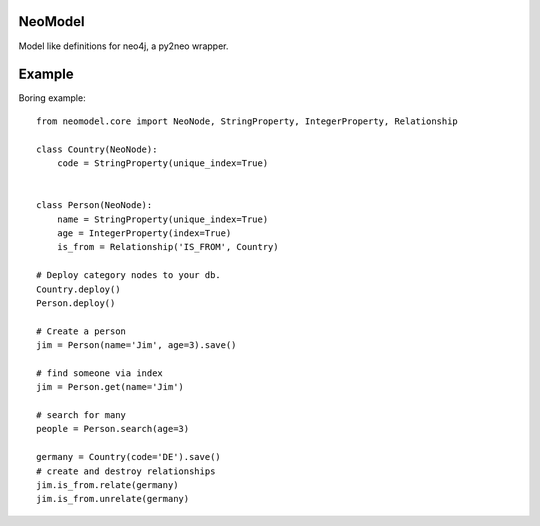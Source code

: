 ========
NeoModel
========

Model like definitions for neo4j, a py2neo wrapper.

=======
Example
=======
Boring example::

    from neomodel.core import NeoNode, StringProperty, IntegerProperty, Relationship

    class Country(NeoNode):
        code = StringProperty(unique_index=True)


    class Person(NeoNode):
        name = StringProperty(unique_index=True)
        age = IntegerProperty(index=True)
        is_from = Relationship('IS_FROM', Country)

    # Deploy category nodes to your db.
    Country.deploy()
    Person.deploy()

    # Create a person
    jim = Person(name='Jim', age=3).save()

    # find someone via index
    jim = Person.get(name='Jim')

    # search for many
    people = Person.search(age=3)

    germany = Country(code='DE').save()
    # create and destroy relationships
    jim.is_from.relate(germany)
    jim.is_from.unrelate(germany)


